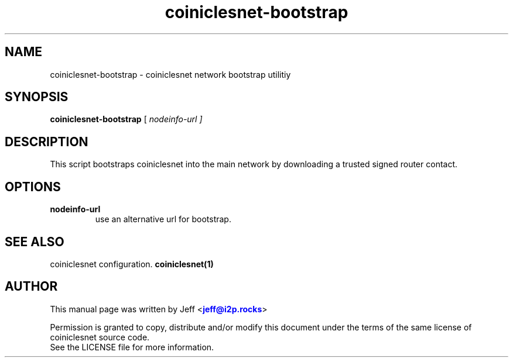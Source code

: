 .TH "coiniclesnet-bootstrap" "1" "Dec 03, 2018"

.SH "NAME"
coiniclesnet-bootstrap \- coiniclesnet network bootstrap utilitiy
.SH "SYNOPSIS"
.B coiniclesnet-bootstrap
[\fI nodeinfo-url ]
.SH "DESCRIPTION"

.PP
This script bootstraps coiniclesnet into the main network by downloading a trusted signed router contact.

.SH "OPTIONS"

.IP \fBnodeinfo-url\fR
use an alternative url for bootstrap.

.RE

.SH "SEE ALSO"

coiniclesnet configuration. \fBcoiniclesnet(1)\fR

.SH "AUTHOR"
This manual page was written by Jeff <\m[blue]\fBjeff@i2p\&.rocks\fR\m[]>
.PP
Permission is granted to copy, distribute and/or modify this document under the terms of the same license of coiniclesnet source code.
.RE
See the LICENSE file for more information.

